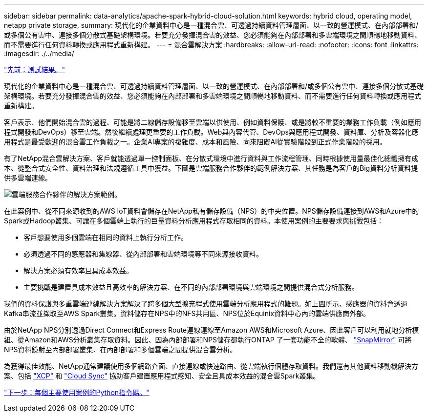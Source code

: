 ---
sidebar: sidebar 
permalink: data-analytics/apache-spark-hybrid-cloud-solution.html 
keywords: hybrid cloud, operating model, netapp private storage, 
summary: 現代化的企業資料中心是一種混合雲、可透過持續資料管理層面、以一致的營運模式、在內部部署和/或多個公有雲中、連接多個分散式基礎架構環境。若要充分發揮混合雲的效益、您必須能夠在內部部署和多雲端環境之間順暢地移動資料、而不需要進行任何資料轉換或應用程式重新構建。 
---
= 混合雲解決方案
:hardbreaks:
:allow-uri-read: 
:nofooter: 
:icons: font
:linkattrs: 
:imagesdir: ./../media/


link:apache-spark-testing-results.html["先前：測試結果。"]

現代化的企業資料中心是一種混合雲、可透過持續資料管理層面、以一致的營運模式、在內部部署和/或多個公有雲中、連接多個分散式基礎架構環境。若要充分發揮混合雲的效益、您必須能夠在內部部署和多雲端環境之間順暢地移動資料、而不需要進行任何資料轉換或應用程式重新構建。

客戶表示、他們開始混合雲的過程、可能是將二線儲存設備移至雲端以供使用、例如資料保護、或是將較不重要的業務工作負載（例如應用程式開發和DevOps）移至雲端。然後繼續處理更重要的工作負載。Web與內容代管、DevOps與應用程式開發、資料庫、分析及容器化應用程式是最受歡迎的混合雲工作負載之一。企業AI專案的複雜度、成本和風險、向來阻礙AI從實驗階段到正式作業階段的採用。

有了NetApp混合雲解決方案、客戶就能透過單一控制面板、在分散式環境中進行資料與工作流程管理、同時根據使用量最佳化總體擁有成本、從整合式安全性、資料治理和法規遵循工具中獲益。下圖是雲端服務合作夥伴的範例解決方案、其任務是為客戶的Big資料分析資料提供多雲端連線。

image:apache-spark-image14.png["雲端服務合作夥伴的解決方案範例。"]

在此案例中、從不同來源收到的AWS IoT資料會儲存在NetApp私有儲存設備（NPS）的中央位置。NPS儲存設備連接到AWS和Azure中的Spark或Hadoop叢集、可讓在多個雲端上執行的巨量資料分析應用程式存取相同的資料。本使用案例的主要要求與挑戰包括：

* 客戶想要使用多個雲端在相同的資料上執行分析工作。
* 必須透過不同的感應器和集線器、從內部部署和雲端環境等不同來源接收資料。
* 解決方案必須有效率且具成本效益。
* 主要挑戰是建置具成本效益且高效率的解決方案、在不同的內部部署環境與雲端環境之間提供混合式分析服務。


我們的資料保護與多重雲端連線解決方案解決了跨多個大型擴充程式使用雲端分析應用程式的難題。如上圖所示、感應器的資料會透過Kafka串流並擷取至AWS Spark叢集。資料儲存在NPS中的NFS共用區、NPS位於Equinix資料中心內的雲端供應商外部。

由於NetApp NPS分別透過Direct Connect和Express Route連線連線至Amazon AWS和Microsoft Azure、因此客戶可以利用就地分析模組、從Amazon和AWS分析叢集存取資料。因此、因為內部部署和NPS儲存都執行ONTAP 了一套功能不全的軟體、 https://docs.netapp.com/us-en/ontap/data-protection/snapmirror-replication-concept.html["SnapMirror"^] 可將NPS資料鏡射至內部部署叢集、在內部部署和多個雲端之間提供混合雲分析。

為獲得最佳效能、NetApp通常建議使用多個網路介面、直接連線或快速路由、從雲端執行個體存取資料。我們還有其他資料移動機解決方案、包括 https://mysupport.netapp.com/documentation/docweb/index.html?productID=63942&language=en-US["XCP"^] 和 https://cloud.netapp.com/cloud-sync-service["Cloud Sync"^] 協助客戶建置應用程式感知、安全且具成本效益的混合雲Spark叢集。

link:apache-spark-python-scripts-for-each-major-use-case.html["下一步：每個主要使用案例的Python指令碼。"]
